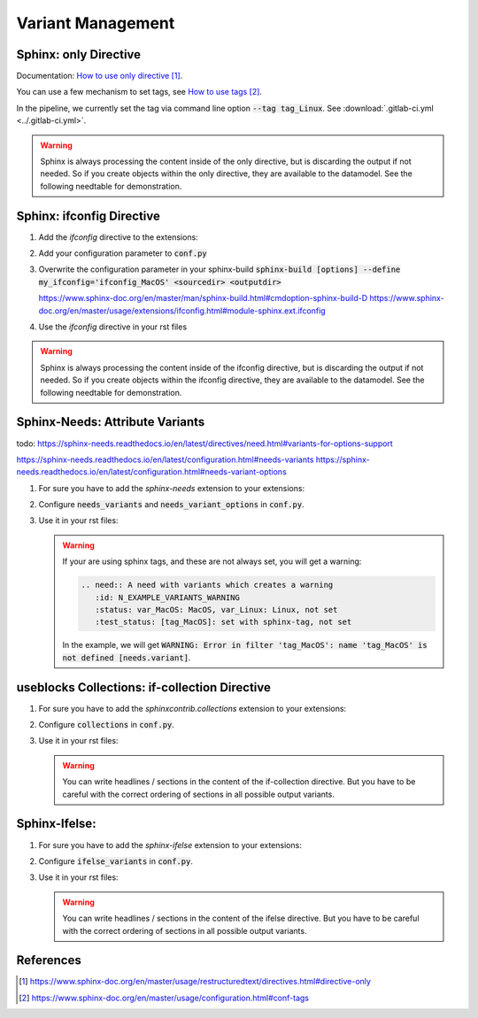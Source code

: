 ##################
Variant Management
##################


Sphinx: only Directive
======================

Documentation: `How to use only directive`_.

You can use a few mechanism to set tags, see `How to use tags`_.

In the pipeline, we currently set the tag via command line option :code:`--tag tag_Linux`.
See :download:`.gitlab-ci.yml <../.gitlab-ci.yml>`.

.. example:: `only` directive

   .. only:: tag_Windows

      We are building currently for Windows via tag.

      .. need:: Need Tag Windows
         :id: N_VARIANT_TAG_WINDOWS

   .. only:: tag_MacOS

      We are building currently for MacOS via tag.

      .. need:: Need Tag MacOS
         :id: N_VARIANT_TAG_MACOS

   .. only:: tag_Linux

      We are building currently for Linux via tag.

      .. need:: Need Tag Linux
         :id: N_VARIANT_TAG_LINUX

.. warning::

   Sphinx is always processing the content inside of the only directive,
   but is discarding the output if not needed.
   So if you create objects within the only directive, they are available to the datamodel.
   See the following needtable for demonstration.

.. needtable::
   :filter: c.this_doc() and section_name == "Sphinx: only Directive"
   :style: table


Sphinx: ifconfig Directive
==========================

1. Add the `ifconfig` directive to the extensions:

   .. code-block:: python
      :caption: How-to add `ifconfig` directive to the extensions

      extensions = [
         #...
         'sphinx.ext.ifconfig',
         #...
      ]

2. Add your configuration parameter to :code:`conf.py`

   .. literalinclude:: conf.py
      :caption: How-to add a customer configuration value to sphinx
      :language: py
      :linenos:
      :start-after: # -- sphinx ifconfig
      :end-before: # -- sphinx ifconfig end
      :prepend: def setup(app):

3. Overwrite the configuration parameter in your sphinx-build
   :code:`sphinx-build [options] --define my_ifconfig='ifconfig_MacOS' <sourcedir> <outputdir>`

   https://www.sphinx-doc.org/en/master/man/sphinx-build.html#cmdoption-sphinx-build-D
   https://www.sphinx-doc.org/en/master/usage/extensions/ifconfig.html#module-sphinx.ext.ifconfig

4. Use the `ifconfig` directive in your rst files

   .. example:: `ifconfig` directive

      .. ifconfig:: my_ifconfig == "ifconfig_Windows"

         We are building currently for Windows via ifconfig.

         .. need:: Need ifconfig Windows
            :id: N_VARIANT_IFCONFIG_WINDOWS

      .. ifconfig:: my_ifconfig == "ifconfig_MacOS"

         We are building currently for MacOS via ifconfig.

         .. need:: Need ifconfig MacOS
            :id: N_VARIANT_IFCONFIG_MACOS

      .. ifconfig:: my_ifconfig == "ifconfig_Linux"

         We are building currently for Linux via ifconfig.

         .. need:: Need ifconfig Linux
            :id: N_VARIANT_IFCONFIG_LINUX

.. warning::

   Sphinx is always processing the content inside of the ifconfig directive,
   but is discarding the output if not needed.
   So if you create objects within the ifconfig directive, they are available to the datamodel.
   See the following needtable for demonstration.

.. needtable::
   :filter: c.this_doc() and section_name == "Sphinx: ifconfig Directive"
   :style: table


Sphinx-Needs: Attribute Variants
================================

todo:
https://sphinx-needs.readthedocs.io/en/latest/directives/need.html#variants-for-options-support

https://sphinx-needs.readthedocs.io/en/latest/configuration.html#needs-variants
https://sphinx-needs.readthedocs.io/en/latest/configuration.html#needs-variant-options

1. For sure you have to add the `sphinx-needs` extension to your extensions:

   .. code-block:: python
      :caption: How-to add `sphinx-needs` extension to the extensions

      extensions = [
         #...
         'sphinx_needs',
         #...
      ]

2. Configure :code:`needs_variants` and :code:`needs_variant_options` in :code:`conf.py`.

   .. literalinclude:: conf.py
      :caption: How-to configure needs_variants and needs_variant_options
      :language: py
      :linenos:
      :start-after: # sphinx-needs variants start
      :end-before: # sphinx-needs variants end

3. Use it in your rst files:

   .. example:: Sphinx-Needs: Attribute Variants

      .. need:: A need with variants
         :id: N_EXAMPLE_VARIANTS
         :status: var_MacOS: MacOS, var_Linux: Linux, not set
         :test_status: var_MacOS: set with variant, not set

      .. need:: A need with variants (with different ordering)
         :id: N_EXAMPLE_VARIANTS_ORDERING
         :status: var_Linux: Linux, var_MacOS: MacOS, not set
         :test_status: [tag_Linux]: set with sphinx-tag, not set

   .. warning::

      If your are using sphinx tags, and these are not always set,
      you will get a warning:

      .. code-block:: python

         .. need:: A need with variants which creates a warning
            :id: N_EXAMPLE_VARIANTS_WARNING
            :status: var_MacOS: MacOS, var_Linux: Linux, not set
            :test_status: [tag_MacOS]: set with sphinx-tag, not set

      In the example, we will get :code:`WARNING: Error in filter
      'tag_MacOS': name 'tag_MacOS' is not defined [needs.variant]`.

.. needtable::
   :filter: c.this_doc() and section_name == "Sphinx-Needs: Attribute Variants"
   :style: table


useblocks Collections: if-collection Directive
==============================================

1. For sure you have to add the `sphinxcontrib.collections` extension to your extensions:

   .. code-block:: python
      :caption: How-to add `sphinxcontrib.collections` extension to the extensions

      extensions = [
         #...
         'sphinxcontrib.collections',
         #...
      ]

2. Configure :code:`collections` in :code:`conf.py`.

   .. literalinclude:: conf.py
      :caption: How-to configure collections extension
      :language: py
      :lineno-match:
      :start-after: # -- extension configuration: collections
      :end-before: # -- extension configuration: collections end

3. Use it in your rst files:

   .. example:: useblocks Collections: if-collection Directive

      .. if-collection:: collection_Windows

         We are building currently for Windows via if-collection.

         .. need:: Need if-collection Windows
            :id: N_VARIANT_COLLECTION_WINDOWS

      .. if-collection:: collection_MacOS

         We are building currently for MacOS via if-collection.

         .. need:: Need if-collection MacOS
            :id: N_VARIANT_COLLECTION_MACOS

      .. if-collection:: collection_Linux

         We are building currently for Linux via if-collection.

         .. need:: Need if-collection Linux
            :id: N_VARIANT_COLLECTION_LINUX

   .. warning::

      You can write headlines / sections in the content of the if-collection directive.
      But you have to be careful with the correct ordering of sections in all
      possible output variants.

.. needtable::
   :filter: c.this_doc() and section_name == "useblocks Collections: if-collection Directive"
   :style: table


Sphinx-Ifelse:
==============

1. For sure you have to add the `sphinx-ifelse` extension to your extensions:

   .. code-block:: python
      :caption: How-to add `sphinx-ifelse` extension to the extensions

      extensions = [
         #...
         'sphinx_ifelse',
         #...
      ]

2. Configure :code:`ifelse_variants` in :code:`conf.py`.

   .. literalinclude:: conf.py
      :caption: How-to configure ifelse_variants
      :language: py
      :lineno-match:
      :start-after: # -- extension configuration: ifelse
      :end-before: # -- extension configuration: ifelse end

3. Use it in your rst files:

   .. example:: Sphinx-Ifelse:

      .. if:: ifelse_OS == "ifelse_Windows"

         We are building currently for Windows via ifelse.

         .. need:: Need ifelse Windows
            :id: N_VARIANT_IFELSE_WINDOWS

      .. elif:: ifelse_OS == "ifelse_MacOS"

         We are building currently for MacOS via ifelse.

         .. need:: Need ifelse MacOS
            :id: N_VARIANT_IFELSE_MACOS

      .. elif:: ifelse_OS == "ifelse_Linux"

         We are building currently for Linux via ifelse.

         .. need:: Need ifelse Linux
            :id: N_VARIANT_IFELSE_LINUX

      .. else::

         We are building currently for an unknown OS via ifelse.

         .. need:: Need ifelse Unknown
            :id: N_VARIANT_IFELSE_UNKNOWN

   .. warning::

      You can write headlines / sections in the content of the ifelse directive.
      But you have to be careful with the correct ordering of sections in all
      possible output variants.

.. needtable::
   :filter: c.this_doc() and section_name == "Sphinx-Ifelse:"
   :style: table


References
==========

.. target-notes::

.. _`How to use only directive` : https://www.sphinx-doc.org/en/master/usage/restructuredtext/directives.html#directive-only

.. _`How to use tags` : https://www.sphinx-doc.org/en/master/usage/configuration.html#conf-tags
